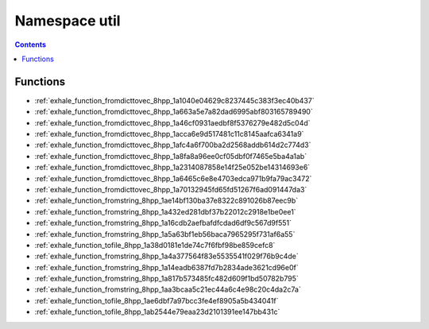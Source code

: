 
.. _namespace_util:

Namespace util
==============


.. contents:: Contents
   :local:
   :backlinks: none





Functions
---------


- :ref:`exhale_function_fromdicttovec_8hpp_1a1040e04629c8237445c383f3ec40b437`

- :ref:`exhale_function_fromdicttovec_8hpp_1a663a5e7a82dad6995abf803165789490`

- :ref:`exhale_function_fromdicttovec_8hpp_1a46cf0931aedbf8f5376279e482d5c04d`

- :ref:`exhale_function_fromdicttovec_8hpp_1acca6e9d517481c11c8145aafca6341a9`

- :ref:`exhale_function_fromdicttovec_8hpp_1afc4a6f700ba2d2568addb614d2c774d3`

- :ref:`exhale_function_fromdicttovec_8hpp_1a8fa8a96ee0cf05dbf0f7465e5ba4a1ab`

- :ref:`exhale_function_fromdicttovec_8hpp_1a2314087858e14f25e052be14314693e6`

- :ref:`exhale_function_fromdicttovec_8hpp_1a6465c6e8e4703edca971b9fa79ac3472`

- :ref:`exhale_function_fromdicttovec_8hpp_1a70132945fd65fd51267f6ad091447da3`

- :ref:`exhale_function_fromstring_8hpp_1ae14bf130ba37e8322c891026b87eec9b`

- :ref:`exhale_function_fromstring_8hpp_1a432ed281dbf37b22012c2918e1be0ee1`

- :ref:`exhale_function_fromstring_8hpp_1a16cdb2aefbafdfcdad6df9c567d9f551`

- :ref:`exhale_function_fromstring_8hpp_1a5a63bf1eb56baca7965295f731af6a55`

- :ref:`exhale_function_tofile_8hpp_1a38d0181e1de74c7f6fbf98be859cefc8`

- :ref:`exhale_function_fromstring_8hpp_1a4a377564f83e5535541f029f76b9c4de`

- :ref:`exhale_function_fromstring_8hpp_1a14eadb6387fd7b2834ade3621cd96e0f`

- :ref:`exhale_function_fromstring_8hpp_1a817b573485fc482d609f1bd50782b795`

- :ref:`exhale_function_fromstring_8hpp_1aa3bcaa5c21ec44a6c4e98c20c4da2c7a`

- :ref:`exhale_function_tofile_8hpp_1ae6dbf7a97bcc3fe4ef8905a5b434041f`

- :ref:`exhale_function_tofile_8hpp_1ab2544e79eaa23d2101391ee147bb431c`
